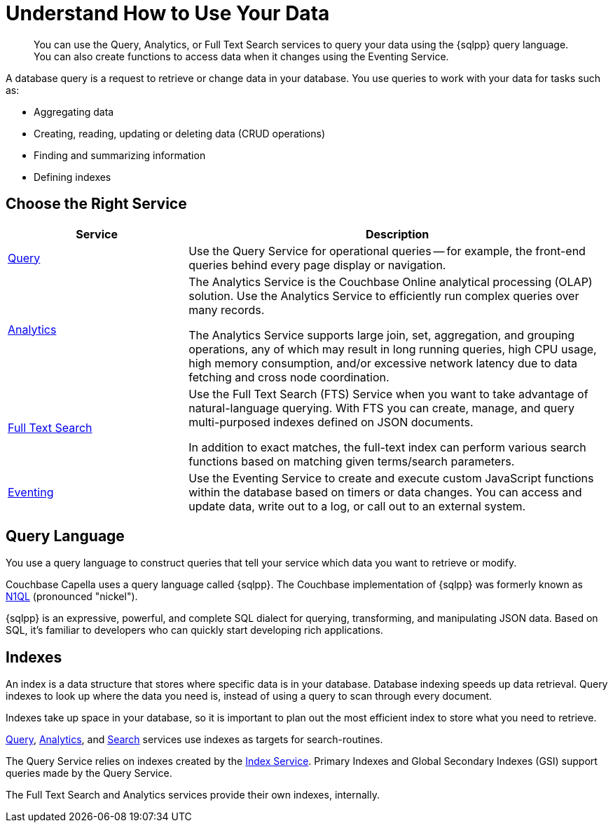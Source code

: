 = Understand How to Use Your Data
:page-aliases: n1ql:index,n1ql:n1ql-intro/data-access-using-n1ql
:page-role: 
:imagesdir: ../assets/images
:!sectids:
:keywords: SQL++, N1QL, Query, Analytics, Search, Eventing
:description: You can use the Query, Analytics, or Full Text Search services to query your data using the {sqlpp} query language. You can also create functions to access data when it changes using the Eventing Service.

// Pass through HTML styles for this page.

ifdef::basebackend-html[]
++++
<style type="text/css">
  /* Extend heading across page width */
  div.page-heading-title{
    flex-basis: 100%;
  }
</style>
++++
endif::[]


[abstract]
{description}

A database query is a request to retrieve or change data in your database. You use queries to work with your data for tasks such as:

* Aggregating data
* Creating, reading, updating or deleting data (CRUD operations)
* Finding and summarizing information
* Defining indexes


== Choose the Right Service

[%header,cols="30%,70%"]
|===
| Service | Description 

| xref:clusters:query-service/query-service.adoc[Query]
| Use the Query Service for operational queries -- for example, the front-end queries behind every page display or navigation.

| xref:clusters:analytics-service/analytics-service.adoc[Analytics]
| The Analytics Service is the Couchbase Online analytical processing (OLAP) solution. Use the Analytics Service to efficiently run complex queries over many records. 

The Analytics Service supports large join, set, aggregation, and grouping operations, any of which may result in long running queries, high CPU usage, high memory consumption, and/or excessive network latency due to data fetching and cross node coordination. 

| xref:search:search.adoc[Full Text Search]
| Use the Full Text Search (FTS) Service when you want to take advantage of natural-language querying. With FTS you can create, manage, and query multi-purposed indexes defined on JSON documents.

In addition to exact matches, the full-text index can perform various search functions based on matching given terms/search parameters.

| xref:clusters:eventing-service/eventing-service.adoc[Eventing]
| Use the Eventing Service to create and execute custom JavaScript functions within the database based on timers or data changes. You can access and update data, write out to a log, or call out to an external system.
 

|===


== Query Language

You use a query language to construct queries that tell your service which data you want to retrieve or modify. 

Couchbase Capella uses a query language called {sqlpp}. 
The Couchbase implementation of {sqlpp} was formerly known as https://www.couchbase.com/products/n1ql[N1QL^] (pronounced "nickel").

{sqlpp} is an expressive, powerful, and complete SQL dialect for querying, transforming, and manipulating JSON data. 
Based on SQL, it’s familiar to developers who can quickly start developing rich applications.


== Indexes

An index is a data structure that stores where specific data is in your database. Database indexing speeds up data retrieval. Query indexes to look up where the data you need is, instead of using a query to scan through every document. 

Indexes take up space in your database, so it is important to plan out the most efficient index to store what you need to retrieve.

xref:clusters:query-service/query-service.adoc[Query], xref:clusters:analytics-service/analytics-service.adoc[Analytics], and xref:search:search.adoc[Search] services use indexes as targets for search-routines.

The Query Service relies on indexes created by the xref:clusters:index-service/index-service.adoc[Index Service]. Primary Indexes and Global Secondary Indexes (GSI) support queries made by the Query Service.

The Full Text Search and Analytics services provide their own indexes, internally.

